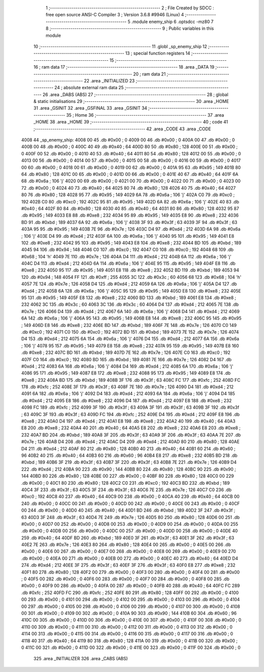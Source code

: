                               1 ;--------------------------------------------------------
                              2 ; File Created by SDCC : free open source ANSI-C Compiler
                              3 ; Version 3.6.8 #9946 (Linux)
                              4 ;--------------------------------------------------------
                              5 	.module enemy_ship
                              6 	.optsdcc -mz80
                              7 	
                              8 ;--------------------------------------------------------
                              9 ; Public variables in this module
                             10 ;--------------------------------------------------------
                             11 	.globl _sp_enemy_ship
                             12 ;--------------------------------------------------------
                             13 ; special function registers
                             14 ;--------------------------------------------------------
                             15 ;--------------------------------------------------------
                             16 ; ram data
                             17 ;--------------------------------------------------------
                             18 	.area _DATA
                             19 ;--------------------------------------------------------
                             20 ; ram data
                             21 ;--------------------------------------------------------
                             22 	.area _INITIALIZED
                             23 ;--------------------------------------------------------
                             24 ; absolute external ram data
                             25 ;--------------------------------------------------------
                             26 	.area _DABS (ABS)
                             27 ;--------------------------------------------------------
                             28 ; global & static initialisations
                             29 ;--------------------------------------------------------
                             30 	.area _HOME
                             31 	.area _GSINIT
                             32 	.area _GSFINAL
                             33 	.area _GSINIT
                             34 ;--------------------------------------------------------
                             35 ; Home
                             36 ;--------------------------------------------------------
                             37 	.area _HOME
                             38 	.area _HOME
                             39 ;--------------------------------------------------------
                             40 ; code
                             41 ;--------------------------------------------------------
                             42 	.area _CODE
                             43 	.area _CODE
   4008                      44 _sp_enemy_ship:
   4008 00                   45 	.db #0x00	; 0
   4009 00                   46 	.db #0x00	; 0
   400A 00                   47 	.db #0x00	; 0
   400B 00                   48 	.db #0x00	; 0
   400C 40                   49 	.db #0x40	; 64
   400D 80                   50 	.db #0x80	; 128
   400E 00                   51 	.db #0x00	; 0
   400F 00                   52 	.db #0x00	; 0
   4010 40                   53 	.db #0x40	; 64
   4011 80                   54 	.db #0x80	; 128
   4012 00                   55 	.db #0x00	; 0
   4013 00                   56 	.db #0x00	; 0
   4014 00                   57 	.db #0x00	; 0
   4015 00                   58 	.db #0x00	; 0
   4016 00                   59 	.db #0x00	; 0
   4017 00                   60 	.db #0x00	; 0
   4018 00                   61 	.db #0x00	; 0
   4019 00                   62 	.db #0x00	; 0
   401A 95                   63 	.db #0x95	; 149
   401B 80                   64 	.db #0x80	; 128
   401C 00                   65 	.db #0x00	; 0
   401D 00                   66 	.db #0x00	; 0
   401E 40                   67 	.db #0x40	; 64
   401F 6A                   68 	.db #0x6a	; 106	'j'
   4020 00                   69 	.db #0x00	; 0
   4021 00                   70 	.db #0x00	; 0
   4022 00                   71 	.db #0x00	; 0
   4023 00                   72 	.db #0x00	; 0
   4024 40                   73 	.db #0x40	; 64
   4025 80                   74 	.db #0x80	; 128
   4026 40                   75 	.db #0x40	; 64
   4027 80                   76 	.db #0x80	; 128
   4028 95                   77 	.db #0x95	; 149
   4029 6A                   78 	.db #0x6a	; 106	'j'
   402A C0                   79 	.db #0xc0	; 192
   402B C0                   80 	.db #0xc0	; 192
   402C 95                   81 	.db #0x95	; 149
   402D 6A                   82 	.db #0x6a	; 106	'j'
   402E 40                   83 	.db #0x40	; 64
   402F 80                   84 	.db #0x80	; 128
   4030 40                   85 	.db #0x40	; 64
   4031 80                   86 	.db #0x80	; 128
   4032 95                   87 	.db #0x95	; 149
   4033 E8                   88 	.db #0xe8	; 232
   4034 95                   89 	.db #0x95	; 149
   4035 E8                   90 	.db #0xe8	; 232
   4036 BD                   91 	.db #0xbd	; 189
   4037 6A                   92 	.db #0x6a	; 106	'j'
   4038 3F                   93 	.db #0x3f	; 63
   4039 3F                   94 	.db #0x3f	; 63
   403A 95                   95 	.db #0x95	; 149
   403B 7E                   96 	.db #0x7e	; 126
   403C D4                   97 	.db #0xd4	; 212
   403D 6A                   98 	.db #0x6a	; 106	'j'
   403E D4                   99 	.db #0xd4	; 212
   403F 6A                  100 	.db #0x6a	; 106	'j'
   4040 95                  101 	.db #0x95	; 149
   4041 E8                  102 	.db #0xe8	; 232
   4042 95                  103 	.db #0x95	; 149
   4043 E8                  104 	.db #0xe8	; 232
   4044 BD                  105 	.db #0xbd	; 189
   4045 94                  106 	.db #0x94	; 148
   4046 C0                  107 	.db #0xc0	; 192
   4047 C0                  108 	.db #0xc0	; 192
   4048 68                  109 	.db #0x68	; 104	'h'
   4049 7E                  110 	.db #0x7e	; 126
   404A D4                  111 	.db #0xd4	; 212
   404B 6A                  112 	.db #0x6a	; 106	'j'
   404C D4                  113 	.db #0xd4	; 212
   404D 6A                  114 	.db #0x6a	; 106	'j'
   404E 95                  115 	.db #0x95	; 149
   404F E8                  116 	.db #0xe8	; 232
   4050 95                  117 	.db #0x95	; 149
   4051 E8                  118 	.db #0xe8	; 232
   4052 BD                  119 	.db #0xbd	; 189
   4053 94                  120 	.db #0x94	; 148
   4054 FF                  121 	.db #0xff	; 255
   4055 3C                  122 	.db #0x3c	; 60
   4056 68                  123 	.db #0x68	; 104	'h'
   4057 7E                  124 	.db #0x7e	; 126
   4058 D4                  125 	.db #0xd4	; 212
   4059 6A                  126 	.db #0x6a	; 106	'j'
   405A D4                  127 	.db #0xd4	; 212
   405B 6A                  128 	.db #0x6a	; 106	'j'
   405C 95                  129 	.db #0x95	; 149
   405D E8                  130 	.db #0xe8	; 232
   405E 95                  131 	.db #0x95	; 149
   405F E8                  132 	.db #0xe8	; 232
   4060 BD                  133 	.db #0xbd	; 189
   4061 E8                  134 	.db #0xe8	; 232
   4062 3C                  135 	.db #0x3c	; 60
   4063 3C                  136 	.db #0x3c	; 60
   4064 D4                  137 	.db #0xd4	; 212
   4065 7E                  138 	.db #0x7e	; 126
   4066 D4                  139 	.db #0xd4	; 212
   4067 6A                  140 	.db #0x6a	; 106	'j'
   4068 D4                  141 	.db #0xd4	; 212
   4069 6A                  142 	.db #0x6a	; 106	'j'
   406A 95                  143 	.db #0x95	; 149
   406B E8                  144 	.db #0xe8	; 232
   406C 95                  145 	.db #0x95	; 149
   406D E8                  146 	.db #0xe8	; 232
   406E BD                  147 	.db #0xbd	; 189
   406F 7E                  148 	.db #0x7e	; 126
   4070 C0                  149 	.db #0xc0	; 192
   4071 C0                  150 	.db #0xc0	; 192
   4072 BD                  151 	.db #0xbd	; 189
   4073 7E                  152 	.db #0x7e	; 126
   4074 D4                  153 	.db #0xd4	; 212
   4075 6A                  154 	.db #0x6a	; 106	'j'
   4076 D4                  155 	.db #0xd4	; 212
   4077 6A                  156 	.db #0x6a	; 106	'j'
   4078 95                  157 	.db #0x95	; 149
   4079 E8                  158 	.db #0xe8	; 232
   407A 95                  159 	.db #0x95	; 149
   407B E8                  160 	.db #0xe8	; 232
   407C BD                  161 	.db #0xbd	; 189
   407D 7E                  162 	.db #0x7e	; 126
   407E C0                  163 	.db #0xc0	; 192
   407F C0                  164 	.db #0xc0	; 192
   4080 BD                  165 	.db #0xbd	; 189
   4081 7E                  166 	.db #0x7e	; 126
   4082 D4                  167 	.db #0xd4	; 212
   4083 6A                  168 	.db #0x6a	; 106	'j'
   4084 D4                  169 	.db #0xd4	; 212
   4085 6A                  170 	.db #0x6a	; 106	'j'
   4086 95                  171 	.db #0x95	; 149
   4087 E8                  172 	.db #0xe8	; 232
   4088 95                  173 	.db #0x95	; 149
   4089 E8                  174 	.db #0xe8	; 232
   408A BD                  175 	.db #0xbd	; 189
   408B 3F                  176 	.db #0x3f	; 63
   408C FC                  177 	.db #0xfc	; 252
   408D FC                  178 	.db #0xfc	; 252
   408E 3F                  179 	.db #0x3f	; 63
   408F 7E                  180 	.db #0x7e	; 126
   4090 D4                  181 	.db #0xd4	; 212
   4091 6A                  182 	.db #0x6a	; 106	'j'
   4092 D4                  183 	.db #0xd4	; 212
   4093 6A                  184 	.db #0x6a	; 106	'j'
   4094 D4                  185 	.db #0xd4	; 212
   4095 E8                  186 	.db #0xe8	; 232
   4096 D4                  187 	.db #0xd4	; 212
   4097 E8                  188 	.db #0xe8	; 232
   4098 FC                  189 	.db #0xfc	; 252
   4099 3F                  190 	.db #0x3f	; 63
   409A 3F                  191 	.db #0x3f	; 63
   409B 3F                  192 	.db #0x3f	; 63
   409C 3F                  193 	.db #0x3f	; 63
   409D FC                  194 	.db #0xfc	; 252
   409E D4                  195 	.db #0xd4	; 212
   409F E8                  196 	.db #0xe8	; 232
   40A0 D4                  197 	.db #0xd4	; 212
   40A1 E8                  198 	.db #0xe8	; 232
   40A2 40                  199 	.db #0x40	; 64
   40A3 E8                  200 	.db #0xe8	; 232
   40A4 40                  201 	.db #0x40	; 64
   40A5 E8                  202 	.db #0xe8	; 232
   40A6 E8                  203 	.db #0xe8	; 232
   40A7 BD                  204 	.db #0xbd	; 189
   40A8 3F                  205 	.db #0x3f	; 63
   40A9 3F                  206 	.db #0x3f	; 63
   40AA 7E                  207 	.db #0x7e	; 126
   40AB D4                  208 	.db #0xd4	; 212
   40AC D4                  209 	.db #0xd4	; 212
   40AD 80                  210 	.db #0x80	; 128
   40AE D4                  211 	.db #0xd4	; 212
   40AF 80                  212 	.db #0x80	; 128
   40B0 40                  213 	.db #0x40	; 64
   40B1 60                  214 	.db #0x60	; 96
   40B2 40                  215 	.db #0x40	; 64
   40B3 60                  216 	.db #0x60	; 96
   40B4 E8                  217 	.db #0xe8	; 232
   40B5 BD                  218 	.db #0xbd	; 189
   40B6 3F                  219 	.db #0x3f	; 63
   40B7 3F                  220 	.db #0x3f	; 63
   40B8 7E                  221 	.db #0x7e	; 126
   40B9 D4                  222 	.db #0xd4	; 212
   40BA 90                  223 	.db #0x90	; 144
   40BB 80                  224 	.db #0x80	; 128
   40BC 90                  225 	.db #0x90	; 144
   40BD 80                  226 	.db #0x80	; 128
   40BE 00                  227 	.db #0x00	; 0
   40BF 80                  228 	.db #0x80	; 128
   40C0 00                  229 	.db #0x00	; 0
   40C1 80                  230 	.db #0x80	; 128
   40C2 C0                  231 	.db #0xc0	; 192
   40C3 BD                  232 	.db #0xbd	; 189
   40C4 3F                  233 	.db #0x3f	; 63
   40C5 3F                  234 	.db #0x3f	; 63
   40C6 7E                  235 	.db #0x7e	; 126
   40C7 C0                  236 	.db #0xc0	; 192
   40C8 40                  237 	.db #0x40	; 64
   40C9 00                  238 	.db #0x00	; 0
   40CA 40                  239 	.db #0x40	; 64
   40CB 00                  240 	.db #0x00	; 0
   40CC 00                  241 	.db #0x00	; 0
   40CD 00                  242 	.db #0x00	; 0
   40CE 00                  243 	.db #0x00	; 0
   40CF 00                  244 	.db #0x00	; 0
   40D0 40                  245 	.db #0x40	; 64
   40D1 BD                  246 	.db #0xbd	; 189
   40D2 3F                  247 	.db #0x3f	; 63
   40D3 3F                  248 	.db #0x3f	; 63
   40D4 7E                  249 	.db #0x7e	; 126
   40D5 80                  250 	.db #0x80	; 128
   40D6 00                  251 	.db #0x00	; 0
   40D7 00                  252 	.db #0x00	; 0
   40D8 00                  253 	.db #0x00	; 0
   40D9 00                  254 	.db #0x00	; 0
   40DA 00                  255 	.db #0x00	; 0
   40DB 00                  256 	.db #0x00	; 0
   40DC 00                  257 	.db #0x00	; 0
   40DD 00                  258 	.db #0x00	; 0
   40DE 40                  259 	.db #0x40	; 64
   40DF BD                  260 	.db #0xbd	; 189
   40E0 3F                  261 	.db #0x3f	; 63
   40E1 3F                  262 	.db #0x3f	; 63
   40E2 7E                  263 	.db #0x7e	; 126
   40E3 80                  264 	.db #0x80	; 128
   40E4 00                  265 	.db #0x00	; 0
   40E5 00                  266 	.db #0x00	; 0
   40E6 00                  267 	.db #0x00	; 0
   40E7 00                  268 	.db #0x00	; 0
   40E8 00                  269 	.db #0x00	; 0
   40E9 00                  270 	.db #0x00	; 0
   40EA 00                  271 	.db #0x00	; 0
   40EB 00                  272 	.db #0x00	; 0
   40EC 40                  273 	.db #0x40	; 64
   40ED D4                  274 	.db #0xd4	; 212
   40EE 3F                  275 	.db #0x3f	; 63
   40EF 3F                  276 	.db #0x3f	; 63
   40F0 E8                  277 	.db #0xe8	; 232
   40F1 80                  278 	.db #0x80	; 128
   40F2 00                  279 	.db #0x00	; 0
   40F3 00                  280 	.db #0x00	; 0
   40F4 00                  281 	.db #0x00	; 0
   40F5 00                  282 	.db #0x00	; 0
   40F6 00                  283 	.db #0x00	; 0
   40F7 00                  284 	.db #0x00	; 0
   40F8 00                  285 	.db #0x00	; 0
   40F9 00                  286 	.db #0x00	; 0
   40FA 00                  287 	.db #0x00	; 0
   40FB 40                  288 	.db #0x40	; 64
   40FC FC                  289 	.db #0xfc	; 252
   40FD FC                  290 	.db #0xfc	; 252
   40FE 80                  291 	.db #0x80	; 128
   40FF 00                  292 	.db #0x00	; 0
   4100 00                  293 	.db #0x00	; 0
   4101 00                  294 	.db #0x00	; 0
   4102 00                  295 	.db #0x00	; 0
   4103 00                  296 	.db #0x00	; 0
   4104 00                  297 	.db #0x00	; 0
   4105 00                  298 	.db #0x00	; 0
   4106 00                  299 	.db #0x00	; 0
   4107 00                  300 	.db #0x00	; 0
   4108 00                  301 	.db #0x00	; 0
   4109 00                  302 	.db #0x00	; 0
   410A 90                  303 	.db #0x90	; 144
   410B 60                  304 	.db #0x60	; 96
   410C 00                  305 	.db #0x00	; 0
   410D 00                  306 	.db #0x00	; 0
   410E 00                  307 	.db #0x00	; 0
   410F 00                  308 	.db #0x00	; 0
   4110 00                  309 	.db #0x00	; 0
   4111 00                  310 	.db #0x00	; 0
   4112 00                  311 	.db #0x00	; 0
   4113 00                  312 	.db #0x00	; 0
   4114 00                  313 	.db #0x00	; 0
   4115 00                  314 	.db #0x00	; 0
   4116 00                  315 	.db #0x00	; 0
   4117 00                  316 	.db #0x00	; 0
   4118 40                  317 	.db #0x40	; 64
   4119 80                  318 	.db #0x80	; 128
   411A 00                  319 	.db #0x00	; 0
   411B 00                  320 	.db #0x00	; 0
   411C 00                  321 	.db #0x00	; 0
   411D 00                  322 	.db #0x00	; 0
   411E 00                  323 	.db #0x00	; 0
   411F 00                  324 	.db #0x00	; 0
                            325 	.area _INITIALIZER
                            326 	.area _CABS (ABS)
